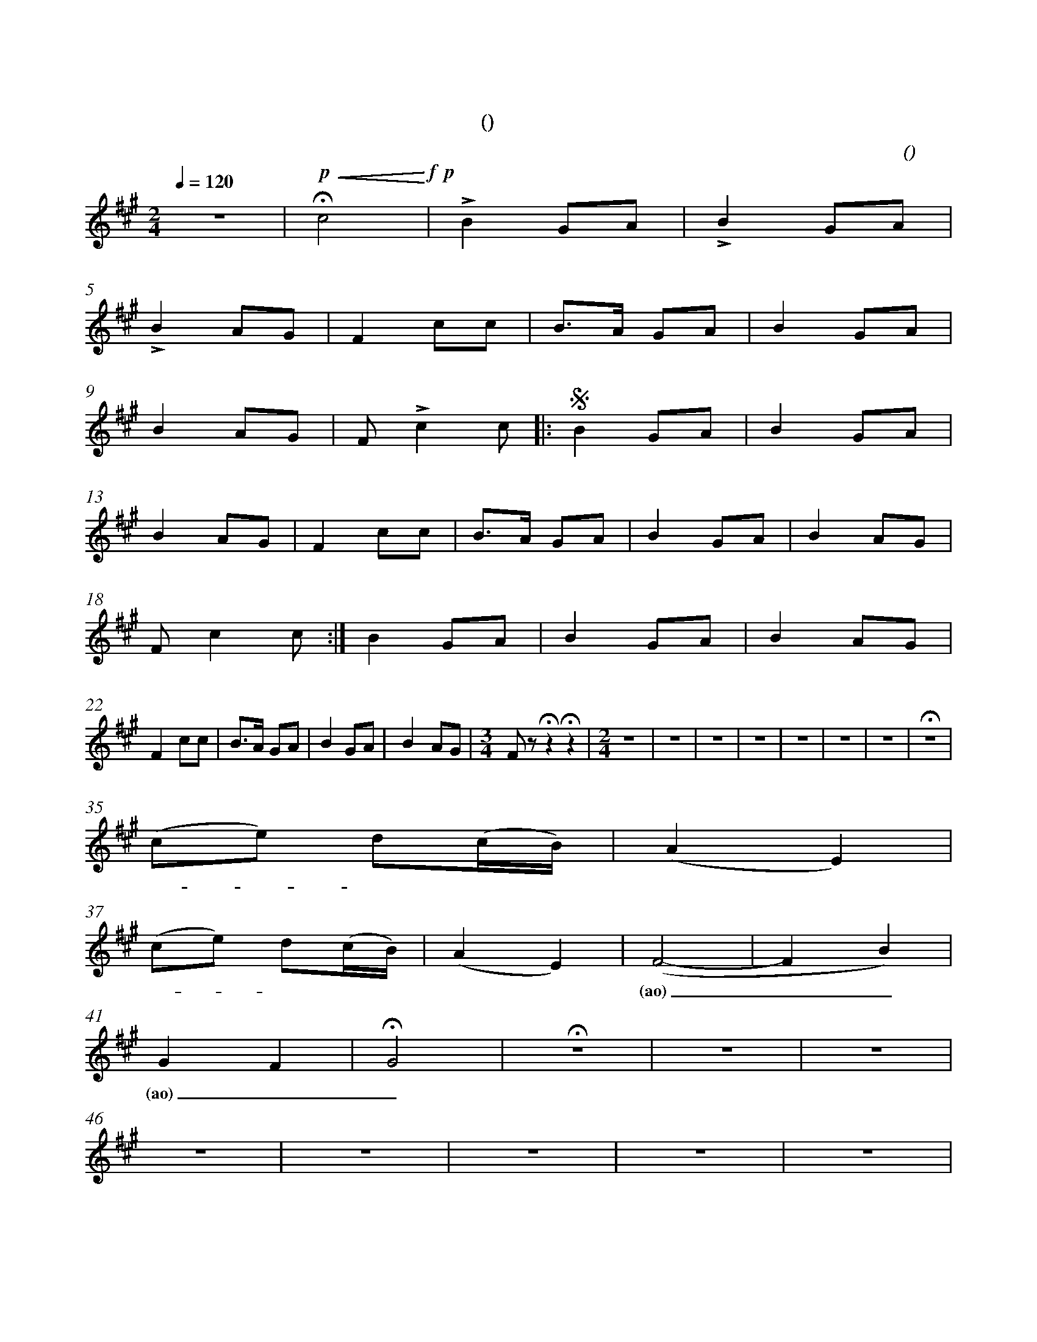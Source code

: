 X:0
T:卡林卡
T:(雪球花)
C:(女高)
M:2/4
K:A
L:1/4
Q:120
%abc-charset utf-8
%%measurefirst 1
%%measurenb	0      
% 1 - 4
z2 | +p+ +<(++fermata+c2+<)++f++p+ | +accent+B G/2A/2 | +accent+B G/2A/2 |
w: | 美                            | 丽的 雪 球         | 花儿 雪 球 |
% 5 - 8
+accent+B A/2G/2 | F c/2c/2 | B/2>A/2 G/2A/2 | B G/2A/2 |
w: 花儿 雪 球 	 | 花！ 花 园 | 里 面 长 满      | 了 雪 球  |
% 9 - 12
B A/2G/2      | F/2 +accent+c c/2  [|:+segno+ B G/2A/2 | B G/2A/2   |
w: 花儿， 雪 球 | 花！ 哦！ 美 | 丽的 雪 球         | 花儿， 雪 球 |
% 13 - 17
B A/2G/2     | F c/2c/2  | B/2>A/2 G/2A/2 | B G/2A/2 | B A/2G/2 |
w:花儿， 雪 球 | 花！ 花 园 | 里 面 长 满      | 了 雪 球  | 花儿， 雪 球 |
% 18 - 21
F/2 c c/2    :|] B G/2A/2  | B G/2A/2    | B A/2G/2 |
w: 花！ 哦！ 美 | 丽的 雪 球  | 花儿， 雪 球  | 花儿， 雪 球 |
% 22 - 25
F c/2c/2     | B/2>A/2 G/2A/2  | B G/2A/2 | B A/2G/2 |\
w: 花！ 花 园 | 里 面 长 满       | 了 雪 球   | 花儿， 雪 球 |
% 26
M:3/4
F/2 z/2 +fermata+z +fermata+z  |\
w:  花！ |
% 27 - 34
M:2/4
z2 | z2 | z2 | z2 | z2 | z2 | z2 | +fermata+z2 |
% 35 - 36
(c/2e/2) d/2(c/4B/4) | (AE) |
w: 啊 - 留 里         | 留 里 |
% 37 - 40
(c/2e/2) d/2(c/4B/4) | (AE) | (F2- | F B) |
w: 啊 - 留 里         | 留 里 | (ao) ____ |
% 41 - 45
G F | +fermata+G2 | +fermata+z2 | z2 | z2 |
w: (ao)___ |
% 46 - 50 
z2 | z2 | z2 | z2 | z2 |
% 51 - 55
z/2 +f++accent+c +D.S.++segno+c/2 [|: B F/2A/2 | B G/2A/2    | B  A/2G/2  | F c/2c/2 |
w: 哦！ 美                         | 丽的 雪 球   | 花儿， 雪 球 | 花儿， 雪 球  | 花！ 花 园 |
% 56 - 59
B/2>A/2 G/2A/2 | B G/2A/2 | B A/2G/2    |  F/2 c c/2 :|]
w:里 面 长 满    | 了 雪 球  | 花儿， 雪 球 | 花！ 哦！ 美 | 
% 60 - 63
B G/2A/2   | B G/2A/2    | B A/2G/2   | F c/2c/2 |
w:丽的 雪 球 | 花儿， 雪 球 | 花儿， 雪 球 |  花！ 花 园 |
% 64 - 67
B/2>A/2 G/2A/2 | B G/2A/2 | +accent+B c/2c/2    | +accent+f z |]
w:里 面 长 满    | 了 雪 球   | 花儿， 雪 球            | 花！ |